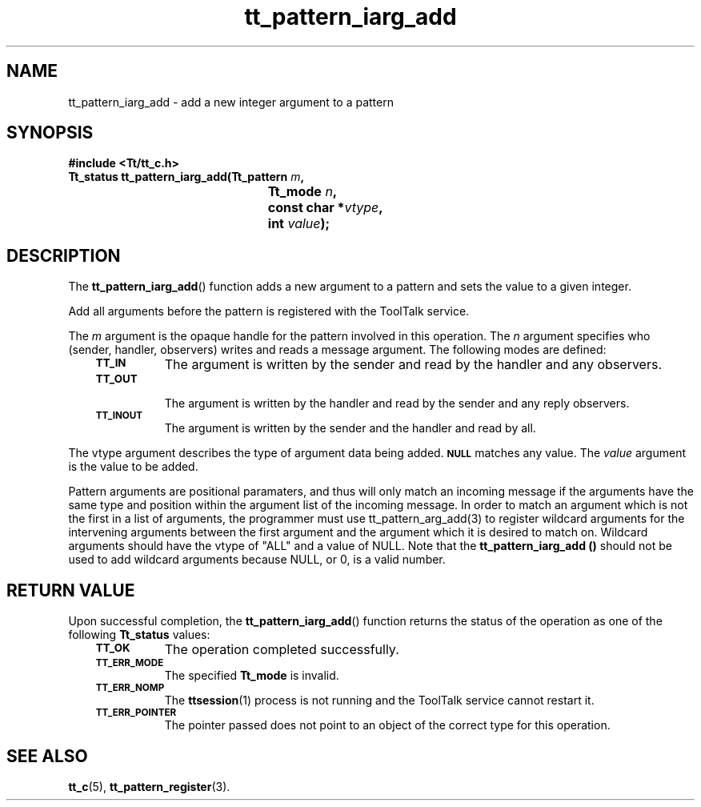 .de Lc
.\" version of .LI that emboldens its argument
.TP \\n()Jn
\s-1\f3\\$1\f1\s+1
..
.TH tt_pattern_iarg_add 3 "1 March 1996" "ToolTalk 1.3" "ToolTalk Functions"
.BH "1 March 1996"
.\" CDE Common Source Format, Version 1.0.0
.\" (c) Copyright 1993, 1994 Hewlett-Packard Company
.\" (c) Copyright 1993, 1994 International Business Machines Corp.
.\" (c) Copyright 1993, 1994 Sun Microsystems, Inc.
.\" (c) Copyright 1993, 1994 Novell, Inc.
.IX "tt_pattern_iarg_add.3" "" "tt_pattern_iarg_add.3" "" 
.SH NAME
tt_pattern_iarg_add \- add a new integer argument to a pattern
.SH SYNOPSIS
.ft 3
.nf
#include <Tt/tt_c.h>
.sp 0.5v
.ta \w'Tt_status tt_pattern_iarg_add('u
Tt_status tt_pattern_iarg_add(Tt_pattern \f2m\fP,
	Tt_mode \f2n\fP,
	const char *\f2vtype\fP,
	int \f2value\fP);
.PP
.fi
.SH DESCRIPTION
The
.BR tt_pattern_iarg_add (\|)
function
adds a new argument to a pattern and sets the value to a given integer.
.PP
Add all arguments before the pattern is registered with the ToolTalk service.
.PP
The
.I m
argument is the opaque handle for the pattern involved in this operation.
The
.I n
argument specifies who (sender, handler, observers) writes and reads a message
argument.
The following modes are defined:
.PP
.RS 3
.nr )J 8
.Lc TT_IN
The argument is written by the sender and read by the
handler and any observers.
.Lc TT_OUT
.br
The argument is written by the handler and read by the
sender and any reply observers.
.Lc TT_INOUT
.br
The argument is written by the sender and the
handler and read by all.
.PP
.RE
.nr )J 0
.PP
The
vtype
argument describes the type of argument data being added.
.BR \s-1NULL\s+1
matches any value.
The
.I value
argument is the value to be added.
.PP
Pattern arguments are positional paramaters, and thus will only match
an incoming message if the arguments have the same type and position
within the argument list of the incoming message. In order to match 
an argument which is not the first in a list of arguments, the programmer   
must use tt_pattern_arg_add(3) to register wildcard arguments for the  
intervening arguments between the first argument and the argument which 
it is desired to match on. Wildcard arguments should have the vtype of "ALL"
and a value of NULL. Note that the  \fBtt_pattern_iarg_add (\|)\fR should not
be used to add wildcard arguments because NULL, or 0, is a valid number.
.SH "RETURN VALUE"
Upon successful completion, the
.BR tt_pattern_iarg_add (\|)
function returns the status of the operation as one of the following
.B Tt_status
values:
.PP
.RS 3
.nr )J 8
.Lc TT_OK
The operation completed successfully.
.Lc TT_ERR_MODE
.br
The specified
.B Tt_mode
is invalid.
.Lc TT_ERR_NOMP
.br
The
.BR ttsession (1)
process is not running and the ToolTalk service cannot restart it.
.Lc TT_ERR_POINTER
.br
The pointer passed does not point to an object of
the correct type for this operation.
.PP
.RE
.nr )J 0
.SH "SEE ALSO"
.na
.BR tt_c (5),
.BR tt_pattern_register (3).
